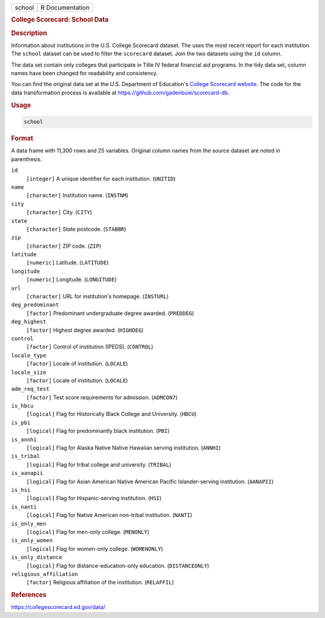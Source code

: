 .. container::

   .. container::

      ====== ===============
      school R Documentation
      ====== ===============

      .. rubric:: College Scorecard: School Data
         :name: college-scorecard-school-data

      .. rubric:: Description
         :name: description

      Information about institutions in the U.S. College Scorecard
      dataset. The uses the most recent report for each institution. The
      ``school`` dataset can be used to filter the ``scorecard``
      dataset. Join the two datasets using the ``id`` column.

      The data set contain only colleges that participate in Title IV
      federal financial aid programs. In the tidy data set, column names
      have been changed for readability and consistency.

      You can find the original data set at the U.S. Department of
      Education's `College Scorecard
      website <https://collegescorecard.ed.gov/data/>`__. The code for
      the data transformation process is available at
      https://github.com/gadenbuie/scorecard-db.

      .. rubric:: Usage
         :name: usage

      .. code:: R

         school

      .. rubric:: Format
         :name: format

      A data frame with 11,300 rows and 25 variables. Original column
      names from the source dataset are noted in parenthesis.

      ``id``
         ``⁠[integer]⁠`` A unique identifier for each institution.
         (``UNITID``)

      ``name``
         ``⁠[character]⁠`` Institution name. (``INSTNM``)

      ``city``
         ``⁠[character]⁠`` City. (``CITY``)

      ``state``
         ``⁠[character]⁠`` State postcode. (``STABBR``)

      ``zip``
         ``⁠[character]⁠`` ZIP code. (``ZIP``)

      ``latitude``
         ``⁠[numeric]⁠`` Latitude. (``LATITUDE``)

      ``longitude``
         ``⁠[numeric]⁠`` Longitude. (``LONGITUDE``)

      ``url``
         ``⁠[character]⁠`` URL for institution's homepage. (``INSTURL``)

      ``deg_predominant``
         ``⁠[factor]⁠`` Predominant undergraduate degree awarded.
         (``PREDDEG``)

      ``deg_highest``
         ``⁠[factor]⁠`` Highest degree awarded. (``HIGHDEG``)

      ``control``
         ``⁠[factor]⁠`` Control of institution (IPEDS). (``CONTROL``)

      ``locale_type``
         ``⁠[factor]⁠`` Locale of institution. (``LOCALE``)

      ``locale_size``
         ``⁠[factor]⁠`` Locale of institution. (``LOCALE``)

      ``adm_req_test``
         ``⁠[factor]⁠`` Test score requirements for admission.
         (``ADMCON7``)

      ``is_hbcu``
         ``⁠[logical]⁠`` Flag for Historically Black College and
         University. (``HBCU``)

      ``is_pbi``
         ``⁠[logical]⁠`` Flag for predominantly black institution.
         (``PBI``)

      ``is_annhi``
         ``⁠[logical]⁠`` Flag for Alaska Native Native Hawaiian serving
         institution. (``ANNHI``)

      ``is_tribal``
         ``⁠[logical]⁠`` Flag for tribal college and university.
         (``TRIBAL``)

      ``is_aanapii``
         ``⁠[logical]⁠`` Flag for Asian American Native American Pacific
         Islander-serving institution. (``AANAPII``)

      ``is_hsi``
         ``⁠[logical]⁠`` Flag for Hispanic-serving institution. (``HSI``)

      ``is_nanti``
         ``⁠[logical]⁠`` Flag for Native American non-tribal institution.
         (``NANTI``)

      ``is_only_men``
         ``⁠[logical]⁠`` Flag for men-only college. (``MENONLY``)

      ``is_only_women``
         ``⁠[logical]⁠`` Flag for women-only college. (``WOMENONLY``)

      ``is_only_distance``
         ``⁠[logical]⁠`` Flag for distance-education-only education.
         (``DISTANCEONLY``)

      ``religious_affiliation``
         ``⁠[factor]⁠`` Religious affiliation of the institution.
         (``RELAFFIL``)

      .. rubric:: References
         :name: references

      https://collegescorecard.ed.gov/data/
